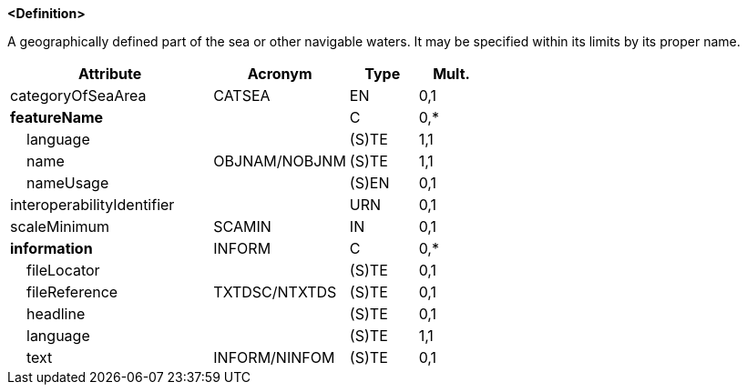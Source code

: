 **<Definition>**

A geographically defined part of the sea or other navigable waters. It may be specified within its limits by its proper name.

[cols="3,2,1,1", options="header"]
|===
|Attribute |Acronym |Type |Mult.

|categoryOfSeaArea|CATSEA|EN|0,1
|**featureName**||C|0,*
|    [.red]#language#||(S)TE|1,1
|    [.red]#name#|OBJNAM/NOBJNM|(S)TE|1,1
|    nameUsage||(S)EN|0,1
|interoperabilityIdentifier||URN|0,1
|scaleMinimum|SCAMIN|IN|0,1
|**information**|INFORM|C|0,*
|    fileLocator||(S)TE|0,1
|    fileReference|TXTDSC/NTXTDS|(S)TE|0,1
|    headline||(S)TE|0,1
|    [.red]#language#||(S)TE|1,1
|    text|INFORM/NINFOM|(S)TE|0,1
|===

// include::../features_rules/SeaAreaNamedWaterArea_rules.adoc[tag=SeaAreaNamedWaterArea]

